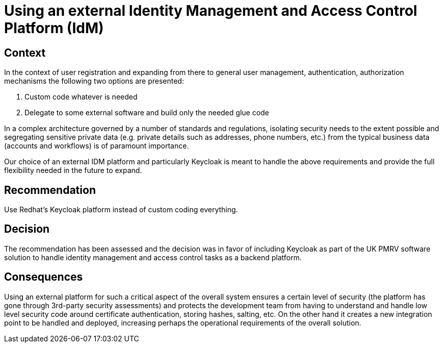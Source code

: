 = Using an external Identity Management and Access Control Platform (IdM)

== Context
In the context of user registration and expanding from there to general user management, authentication, authorization mechanisms the following two options are presented:

. Custom code whatever is needed
. Delegate to some external software and build only the needed glue code

In a complex architecture governed by a number of standards and regulations, isolating security needs to the extent possible and segregating sensitive private data (e.g. private details such as addresses, phone numbers, etc.) from the typical business data (accounts and workflows) is of paramount importance.

Our choice of an external IDM platform and particularly Keycloak is meant to handle the above requirements and provide the full flexibility needed in the future to expand.

== Recommendation
Use Redhat's Keycloak platform instead of custom coding everything.

== Decision
The recommendation has been assessed and the decision was in favor of including Keycloak as part of the UK PMRV software solution to handle identity management and access control tasks as a backend platform.

== Consequences
Using an external platform for such a critical aspect of the overall system ensures a certain level of security (the platform has gone through 3rd-party security assessments) and protects the development team from having to understand and handle low level security code around certificate authentication, storing hashes, salting, etc.
On the other hand it creates a new integration point to be handled and deployed, increasing perhaps the operational requirements of the overall solution.